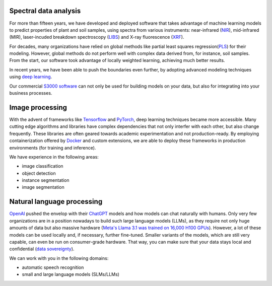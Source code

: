 .. title: Expertise
.. slug: expertise
.. date: 2024-11-19 09:30:00 UTC+12:00
.. tags: 
.. category: 
.. link: 
.. description: 
.. type: text


Spectral data analysis
======================

.. thumbnail:: /images/methods.png
   :alt: Comparison of spectral data analysis methods
   :align: right

For more than fifteen years, we have developed and deployed software that takes advantage
of machine learning models to predict properties of plant and soil samples, using spectra
from various instruments: near-infrared (`NIR <https://en.wikipedia.org/wiki/Near-infrared_spectroscopy>`__),
mid-infrared (MIR), laser-incuded breakdown spectroscopy (`LIBS <https://en.wikipedia.org/wiki/Laser-induced_breakdown_spectroscopy>`__)
and X-ray fluorescence (`XRF <https://en.wikipedia.org/wiki/X-ray_fluorescence>`__).

For decades, many organizations have relied on global methods like partial least squares
regression(`PLS <https://en.wikipedia.org/wiki/Partial_least_squares_regression>`__) for
their modeling. However, global methods do not perform well with complex data derived
from, for instance, soil samples. From the start, our software took advantage of locally
weighted learning, achieving much better results.

In recent years, we have been able to push the boundaries even further, by adopting
advanced modeling techniques using `deep learning <https://en.wikipedia.org/wiki/Deep_learning>`__.

Our commercial `S3000 software <link://slug/s3000>`__ can not only be used for building models
on your data, but also for integrating into your business processes.


Image processing
================

.. thumbnail:: /images/objdet.png
   :alt: Object detection of cars
   :align: right

With the advent of frameworks like `Tensorflow <https://en.wikipedia.org/wiki/TensorFlow>`__
and `PyTorch <https://en.wikipedia.org/wiki/PyTorch>`__, deep learning techniques became
more accessible. Many cutting edge algorithms and libraries have complex dependencies that
not only interfer with each other, but also change frequently. These libraries are often
geared towards academic experimentation and not production-ready. By employing containerization
offered by `Docker <https://en.wikipedia.org/wiki/Docker_(software)>`__ and custom extensions,
we are able to deploy these frameworks in production environments (for training and inference).

We have experience in the following areas:

* image classification
* object detection
* instance segmentation
* image segmentation


Natural language processing
===========================

.. thumbnail:: /images/asr.png
   :alt: Automatic speech recognition
   :align: right

`OpenAI <https://openai.com/>`__ pushed the envelop with their `ChatGPT <https://chatgpt.com/>`__
models and how models can chat naturally with humans. Only very few organizations are in a position
nowadays to build such large language models (LLMs), as they require not only huge amounts of
data but also massive hardware (`Meta's Llama 3.1 was trained on 16,000 H100 GPUs <https://ai.meta.com/blog/meta-llama-3-1/>`__).
However, a lot of these models can be used locally and, if necessary, further fine-tuned.
Smaller variants of the models, which are still very capable, can even be run on consumer-grade hardware.
That way, you can make sure that your data stays local and confidential (`data sovereignty <https://en.wikipedia.org/wiki/Data_sovereignty>`__).

We can work with you in the following domains:

* automatic speech recognition
* small and large language models (SLMs/LLMs)
